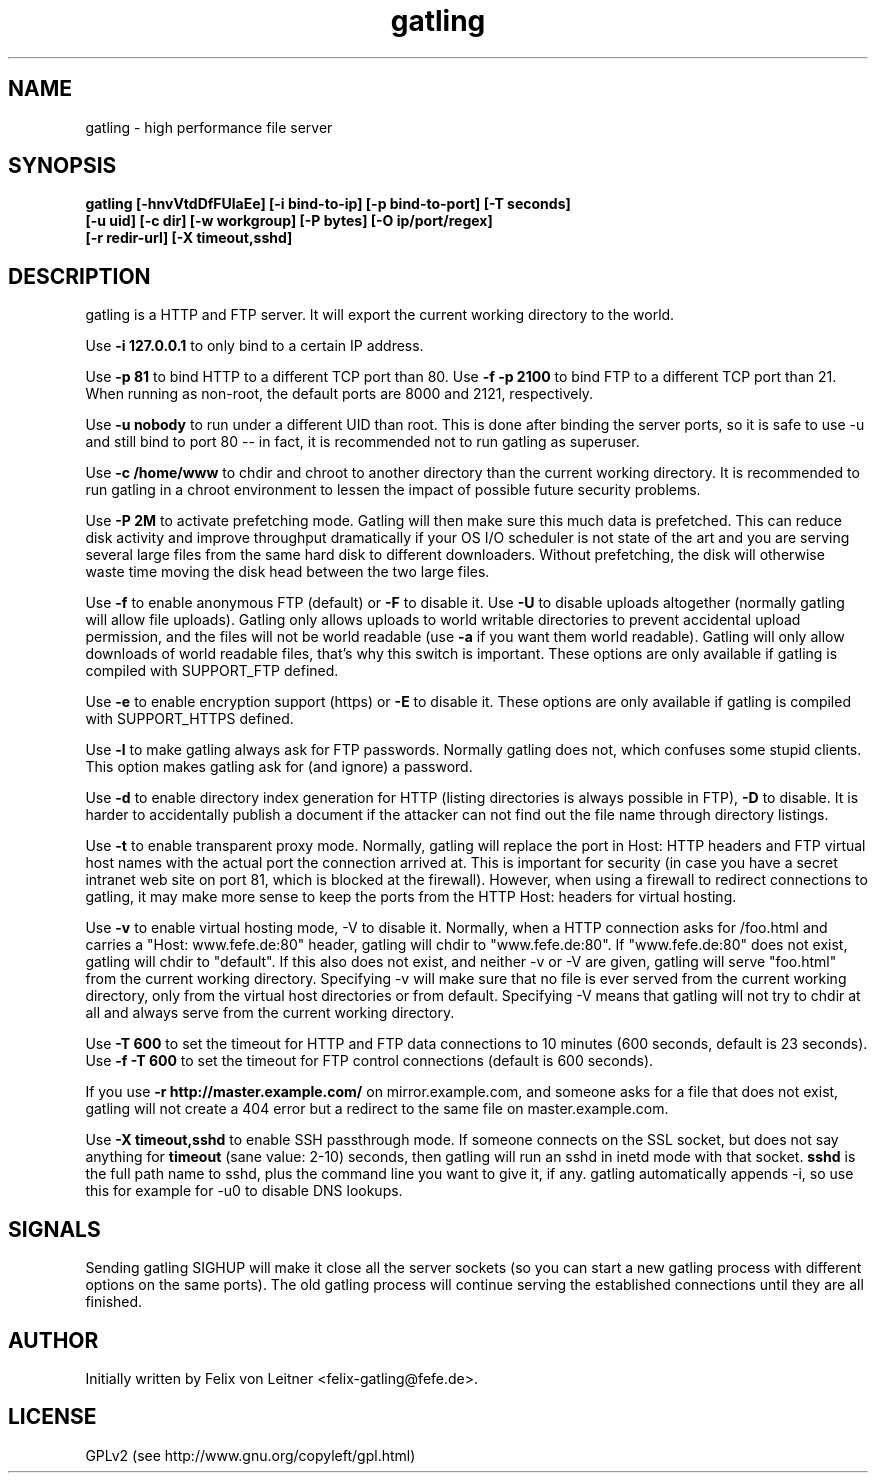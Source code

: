 .TH gatling 8
.SH NAME
gatling \- high performance file server
.SH SYNOPSIS
.B gatling [-hnvVtdDfFUlaEe] [-i bind-to-ip] [-p bind-to-port] [-T seconds]
        \fB[-u uid] [-c dir] [-w workgroup] [-P bytes] [-O ip/port/regex]\fR
        \fB[-r redir-url] [-X timeout,sshd]
.SH DESCRIPTION
gatling is a HTTP and FTP server.  It will export the current working
directory to the world.

Use \fB-i 127.0.0.1\fR to only bind to a certain IP address.

Use \fB-p 81\fR to bind HTTP to a different TCP port than 80.  Use \fB-f
-p 2100\fR to bind FTP to a different TCP port than 21.  When running as
non-root, the default ports are 8000 and 2121, respectively.

Use \fB-u nobody\fR to run under a different UID than root.  This is
done after binding the server ports, so it is safe to use -u and still
bind to port 80 -- in fact, it is recommended not to run gatling as
superuser.

Use \fB-c /home/www\fR to chdir and chroot to another directory than the
current working directory.  It is recommended to run gatling in a chroot
environment to lessen the impact of possible future security problems.

Use \fB-P 2M\fR to activate prefetching mode.  Gatling will then make
sure this much data is prefetched.  This can reduce disk activity and
improve throughput dramatically if your OS I/O scheduler is not state of
the art and you are serving several large files from the same hard disk
to different downloaders.  Without prefetching, the disk will otherwise
waste time moving the disk head between the two large files.

Use \fB-f\fR to enable anonymous FTP (default) or \fB-F\fR to disable
it.  Use \fB-U\fR to disable uploads altogether (normally gatling will
allow file uploads).  Gatling only allows uploads to world writable
directories to prevent accidental upload permission, and the files will
not be world readable (use \fB-a\fR if you want them world readable).
Gatling will only allow downloads of world readable files, that's why
this switch is important.  These options are only available if gatling
is compiled with SUPPORT_FTP defined.

Use \fB-e\fR to enable encryption support (https) or \fB-E\fR to disable
it.  These options are only available if gatling is compiled with
SUPPORT_HTTPS defined.

Use \fB-l\fR to make gatling always ask for FTP passwords.  Normally
gatling does not, which confuses some stupid clients.  This option makes
gatling ask for (and ignore) a password.

Use \fB-d\fR to enable directory index generation for HTTP (listing
directories is always possible in FTP), \fB-D\fR to disable.  It is
harder to accidentally publish a document if the attacker can not find
out the file name through directory listings.

Use \fB-t\fR to enable transparent proxy mode.  Normally, gatling will
replace the port in Host: HTTP headers and FTP virtual host names with
the actual port the connection arrived at.  This is important for
security (in case you have a secret intranet web site on port 81, which
is blocked at the firewall).  However, when using a firewall to redirect
connections to gatling, it may make more sense to keep the ports from
the HTTP Host: headers for virtual hosting.

Use \fB-v\fR to enable virtual hosting mode, \fR-V\fR to disable it.
Normally, when a HTTP connection asks for /foo.html and carries a
"Host: www.fefe.de:80" header, gatling will chdir to "www.fefe.de:80".
If "www.fefe.de:80" does not exist, gatling will chdir to "default".  If
this also does not exist, and neither -v or -V are given, gatling will
serve "foo.html" from the current working directory.
Specifying -v will make sure that no file is ever served from the
current working directory, only from the virtual host directories or
from default.  Specifying -V means that gatling will not try to chdir at
all and always serve from the current working directory.

Use \fB-T 600\fR to set the timeout for HTTP and FTP data connections to
10 minutes (600 seconds, default is 23 seconds).  Use \fB-f -T 600\fR to
set the timeout for FTP control connections (default is 600 seconds).

If you use \fB-r http://master.example.com/\fR on mirror.example.com,
and someone asks for a file that does not exist, gatling will not create
a 404 error but a redirect to the same file on master.example.com.

Use \fB-X timeout,sshd\fR to enable SSH passthrough mode.  If someone
connects on the SSL socket, but does not say anything for \fBtimeout\fR
(sane value: 2-10) seconds, then gatling will run an sshd in inetd mode
with that socket.  \fBsshd\fR is the full path name to sshd, plus the
command line you want to give it, if any.  gatling automatically appends
-i, so use this for example for -u0 to disable DNS lookups.

.SH "SIGNALS"
Sending gatling SIGHUP will make it close all the server sockets (so you
can start a new gatling process with different options on the same
ports).  The old gatling process will continue serving the established
connections until they are all finished.

.SH "AUTHOR"
Initially written by Felix von Leitner <felix-gatling@fefe.de>.

.SH "LICENSE"
GPLv2 (see http://www.gnu.org/copyleft/gpl.html)
